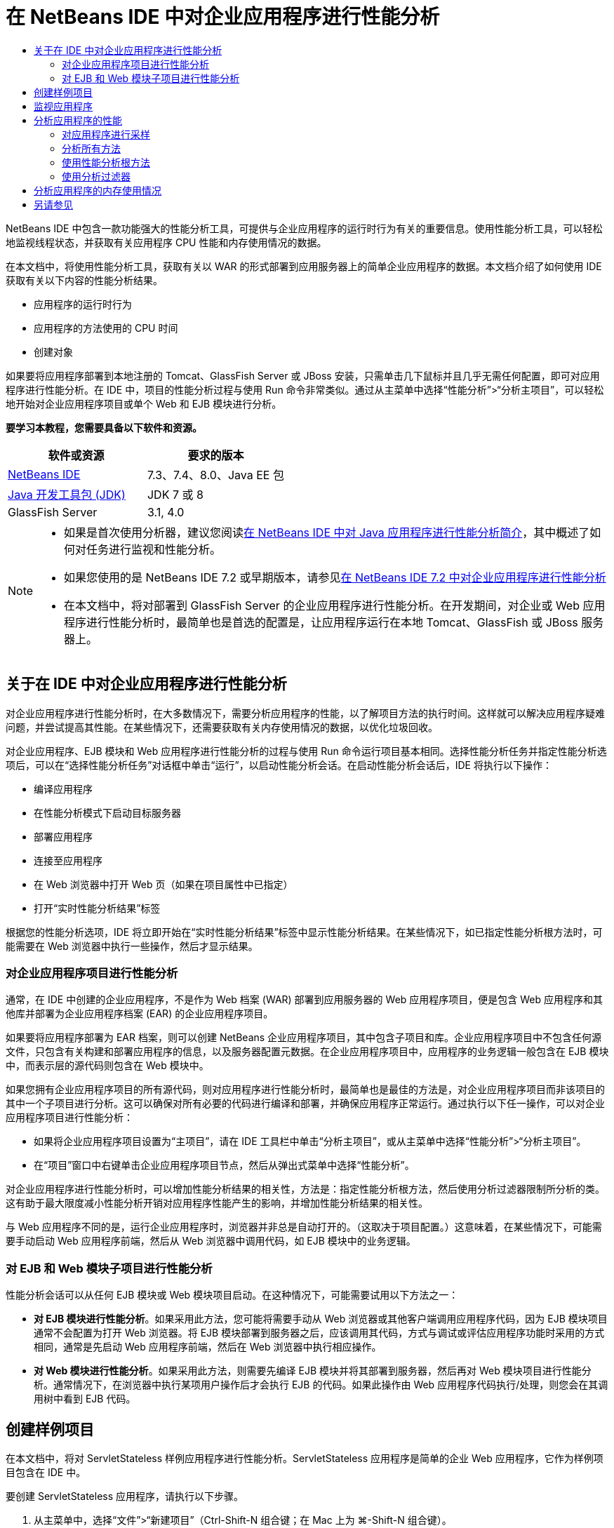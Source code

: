 // 
//     Licensed to the Apache Software Foundation (ASF) under one
//     or more contributor license agreements.  See the NOTICE file
//     distributed with this work for additional information
//     regarding copyright ownership.  The ASF licenses this file
//     to you under the Apache License, Version 2.0 (the
//     "License"); you may not use this file except in compliance
//     with the License.  You may obtain a copy of the License at
// 
//       http://www.apache.org/licenses/LICENSE-2.0
// 
//     Unless required by applicable law or agreed to in writing,
//     software distributed under the License is distributed on an
//     "AS IS" BASIS, WITHOUT WARRANTIES OR CONDITIONS OF ANY
//     KIND, either express or implied.  See the License for the
//     specific language governing permissions and limitations
//     under the License.
//

= 在 NetBeans IDE 中对企业应用程序进行性能分析
:jbake-type: tutorial
:jbake-tags: tutorials 
:markup-in-source: verbatim,quotes,macros
:jbake-status: published
:icons: font
:syntax: true
:source-highlighter: pygments
:toc: left
:toc-title:
:description: 在 NetBeans IDE 中对企业应用程序进行性能分析 - Apache NetBeans
:keywords: Apache NetBeans, Tutorials, 在 NetBeans IDE 中对企业应用程序进行性能分析

NetBeans IDE 中包含一款功能强大的性能分析工具，可提供与企业应用程序的运行时行为有关的重要信息。使用性能分析工具，可以轻松地监视线程状态，并获取有关应用程序 CPU 性能和内存使用情况的数据。

在本文档中，将使用性能分析工具，获取有关以 WAR 的形式部署到应用服务器上的简单企业应用程序的数据。本文档介绍了如何使用 IDE 获取有关以下内容的性能分析结果。

* 应用程序的运行时行为
* 应用程序的方法使用的 CPU 时间
* 创建对象

如果要将应用程序部署到本地注册的 Tomcat、GlassFish Server 或 JBoss 安装，只需单击几下鼠标并且几乎无需任何配置，即可对应用程序进行性能分析。在 IDE 中，项目的性能分析过程与使用 Run 命令非常类似。通过从主菜单中选择“性能分析”>“分析主项目”，可以轻松地开始对企业应用程序项目或单个 Web 和 EJB 模块进行分析。


*要学习本教程，您需要具备以下软件和资源。*

|===
|软件或资源 |要求的版本 

|link:https://netbeans.org/downloads/index.html[+NetBeans IDE+] |7.3、7.4、8.0、Java EE 包 

|link:http://www.oracle.com/technetwork/java/javase/downloads/index.html[+Java 开发工具包 (JDK)+] |JDK 7 或 8 

|GlassFish Server |3.1, 4.0 
|===

[NOTE]
====
* 如果是首次使用分析器，建议您阅读link:../java/profiler-intro.html[+在 NetBeans IDE 中对 Java 应用程序进行性能分析简介+]，其中概述了如何对任务进行监视和性能分析。
* 如果您使用的是 NetBeans IDE 7.2 或早期版本，请参见link:../../72/javaee/profiler-javaee.html[+在 NetBeans IDE 7.2 中对企业应用程序进行性能分析+]
* 在本文档中，将对部署到 GlassFish Server 的企业应用程序进行性能分析。在开发期间，对企业或 Web 应用程序进行性能分析时，最简单也是首选的配置是，让应用程序运行在本地 Tomcat、GlassFish 或 JBoss 服务器上。
====


== 关于在 IDE 中对企业应用程序进行性能分析

对企业应用程序进行性能分析时，在大多数情况下，需要分析应用程序的性能，以了解项目方法的执行时间。这样就可以解决应用程序疑难问题，并尝试提高其性能。在某些情况下，还需要获取有关内存使用情况的数据，以优化垃圾回收。

对企业应用程序、EJB 模块和 Web 应用程序进行性能分析的过程与使用 Run 命令运行项目基本相同。选择性能分析任务并指定性能分析选项后，可以在“选择性能分析任务”对话框中单击“运行”，以启动性能分析会话。在启动性能分析会话后，IDE 将执行以下操作：

* 编译应用程序
* 在性能分析模式下启动目标服务器
* 部署应用程序
* 连接至应用程序
* 在 Web 浏览器中打开 Web 页（如果在项目属性中已指定）
* 打开“实时性能分析结果”标签

根据您的性能分析选项，IDE 将立即开始在“实时性能分析结果”标签中显示性能分析结果。在某些情况下，如已指定性能分析根方法时，可能需要在 Web 浏览器中执行一些操作，然后才显示结果。


=== 对企业应用程序项目进行性能分析

通常，在 IDE 中创建的企业应用程序，不是作为 Web 档案 (WAR) 部署到应用服务器的 Web 应用程序项目，便是包含 Web 应用程序和其他库并部署为企业应用程序档案 (EAR) 的企业应用程序项目。

如果要将应用程序部署为 EAR 档案，则可以创建 NetBeans 企业应用程序项目，其中包含子项目和库。企业应用程序项目中不包含任何源文件，只包含有关构建和部署应用程序的信息，以及服务器配置元数据。在企业应用程序项目中，应用程序的业务逻辑一般包含在 EJB 模块中，而表示层的源代码则包含在 Web 模块中。

如果您拥有企业应用程序项目的所有源代码，则对应用程序进行性能分析时，最简单也是最佳的方法是，对企业应用程序项目而非该项目的其中一个子项目进行分析。这可以确保对所有必要的代码进行编译和部署，并确保应用程序正常运行。通过执行以下任一操作，可以对企业应用程序项目进行性能分析：

* 如果将企业应用程序项目设置为“主项目”，请在 IDE 工具栏中单击“分析主项目”，或从主菜单中选择“性能分析”>“分析主项目”。
* 在“项目”窗口中右键单击企业应用程序项目节点，然后从弹出式菜单中选择“性能分析”。

对企业应用程序进行性能分析时，可以增加性能分析结果的相关性，方法是：指定性能分析根方法，然后使用分析过滤器限制所分析的类。这有助于最大限度减小性能分析开销对应用程序性能产生的影响，并增加性能分析结果的相关性。

与 Web 应用程序不同的是，运行企业应用程序时，浏览器并非总是自动打开的。（这取决于项目配置。）这意味着，在某些情况下，可能需要手动启动 Web 应用程序前端，然后从 Web 浏览器中调用代码，如 EJB 模块中的业务逻辑。


=== 对 EJB 和 Web 模块子项目进行性能分析

性能分析会话可以从任何 EJB 模块或 Web 模块项目启动。在这种情况下，可能需要试用以下方法之一：

* *对 EJB 模块进行性能分析*。如果采用此方法，您可能将需要手动从 Web 浏览器或其他客户端调用应用程序代码，因为 EJB 模块项目通常不会配置为打开 Web 浏览器。将 EJB 模块部署到服务器之后，应该调用其代码，方式与调试或评估应用程序功能时采用的方式相同，通常是先启动 Web 应用程序前端，然后在 Web 浏览器中执行相应操作。
* *对 Web 模块进行性能分析*。如果采用此方法，则需要先编译 EJB 模块并将其部署到服务器，然后再对 Web 模块项目进行性能分析。通常情况下，在浏览器中执行某项用户操作后才会执行 EJB 的代码。如果此操作由 Web 应用程序代码执行/处理，则您会在其调用树中看到 EJB 代码。


== 创建样例项目

在本文档中，将对 ServletStateless 样例应用程序进行性能分析。ServletStateless 应用程序是简单的企业 Web 应用程序，它作为样例项目包含在 IDE 中。

要创建 ServletStateless 应用程序，请执行以下步骤。

1. 从主菜单中，选择“文件”>“新建项目”（Ctrl-Shift-N 组合键；在 Mac 上为 ⌘-Shift-N 组合键）。
2. 在新建项目向导中，选择“样例”> "Java EE" 类别。
3. 选择“Servlet 无状态”项目。单击“下一步”。
4. 指定项目的位置。单击“完成”。

单击“完成”，此时 IDE 将创建 ServletStateless 样例项目。在“项目”窗口中可看到 "ServletStateless" 项目。

[NOTE]
====
* 默认情况下，使用 IDE 对项目进行分析时，如果打开了多个项目，则 IDE 将会对“项目”窗口中处于选中状态的项目进行分析。如果从主菜单中选择“运行”>“设置为主项目”并将一个项目设置为主项目，则默认情况下对主项目进行分析。可在“项目”窗口中右键单击项目节点，然后在弹出式菜单中选择“分析”。
* 如果要对  ``.jsp``  页或 Servlet 等文件进行分析，请右键单击该文件，然后从弹出式菜单中选择“分析文件”。其行为类似于“分析（主）项目”，但启动性能分析会话时，将在浏览器中打开选定 Web 页，而不是项目的默认 Web 页。
====


== 监视应用程序

通过监视应用程序，可以获取有关目标 JVM 属性的高级信息，其中包括线程活动和内存分配。监视应用程序产生的开销非常低，因此，应用程序可以在长时间内以这种模式运行。选择 "Monitor"（监视）任务时，将启动目标应用程序，而不进行任何分析。

要监视 ServletStateless 应用程序，请执行以下步骤。

1. 选择 "Run"（运行）> "Set Main Project"（设置为主项目）> "ServletStateless" 以将该项目设置为主项目。

在将该项目设置为主项目后，该项目的名称将会在 "Projects"（项目）窗口中显示为粗体。



. 从主菜单中选择 "Profile"（性能分析）> "Profile Main Project"（分析主项目）。

NOTE: 如果提示您选择要执行性能分析的 Java 平台，请选择 "JDK 1.7" 或 "JDK 1.8"。



. 在 "Select Profiling Task"（选择性能分析任务）对话框中选择 "Monitor"（监视）。


. 单击 "Run"（运行）。

NOTE: 如果以前未使用过分析器，则可能会提示您先校准分析器，然后才能单击 "Run"（运行）。有关校准分析器的更多信息，请参见link:../java/profiler-intro.html[+在 NetBeans IDE 中对 Java 应用程序进行性能分析简介+]中有关link:../java/profiler-intro.html#calibrate[+首次使用分析器+]的部分。

单击 "Run"（运行）后，IDE 将构建应用程序，并在性能分析模式下启动服务器，然后将该应用程序部署到该服务器。此后，IDE 将连接至应用程序，然后开始检索数据。

目标 JVM 中线程的数据显示在 "Threads"（线程）标签中。"Threads"（线程）标签显示所有线程、服务器线程以及应用程序线程的数据。

您还可以查看其他监视信息，方法是：在 "Profiler"（分析器）窗口中单击 "Telemetry Overview"（遥测概览）按钮，以打开 "VM Telemetry Overview"（VM 遥测概览）窗口。通过 "VM Telemetry Overview"（VM 遥测概览）窗口，可以快速实时地大致了解监视数据。在 "VM Telemetry Overview"（VM 遥测概览）窗口中，可以双击任何图形，以打开图形的较大版本。

监视企业应用程序时，"Memory(Heap)"（内存（堆））和 "Memory (GC)"（内存（垃圾回收））图形可以帮助您快速了解应用程序的内存使用情况。您可以将光标放在图形上，以打开工具提示，其中包含更详细的信息。如果堆大小或存活年代数在稳步增加，则可能表明出现内存泄漏。如果怀疑出现内存泄漏，则可能需要对应用程序的内存使用情况进行分析。

image::images/monitor-memory-telemetry.png[title="显示垃圾回收信息的内存（垃圾回收）图"] 


== 分析应用程序的性能

通过 "Analyze CPU Performance"（分析 CPU 性能）任务，可以查看有关应用程序方法级 CPU 性能（执行时间）的数据，以及有关方法调用次数的数据。您可以选择分析整个应用程序的性能，也可以选择性能分析根，只对部分应用程序代码进行分析。

image::images/sample-task.png[title="在 &quot;Select Profiling Task&quot;（选择性能分析任务）对话框 &quot;CPU&quot; 窗格中选中了 &quot;Sample Application&quot;（样例应用程序）模式"]

在 "Profiling Tasks"（性能分析任务）窗口中选择 "Analyze CPU Performance"（分析 CPU 性能）任务时，可以通过选择以下一个选项，选择要进行性能分析的应用程序数量。

* *Quick (Sampled)*（快速（采样））。在此模式中，IDE 对应用程序进行采样并定期执行堆栈跟踪。此选项不如分析方法精确，但是开销较低。借助此选项，可以找到可能需要分析的方法。
* *Advanced (Instrumented)*（高级（分析））。在此模式中，将对所分析的应用程序的方法进行分析。IDE 会记录线程进入和退出项目方法的时间，方便您查看在每个方法中花费的时间。在进入某个方法时，线程将生成“方法进入”事件。在退出该方法时，线程将生成相应的“方法退出”事件。系统将记录这两个事件的时间戳。该数据是实时处理的。

您可以选择分析应用程序中的所有方法，也可以通过指定一个或多个*根方法*只分析部分应用程序代码。指定根方法可以大大减少性能分析开销。根方法是源代码中可指定为分析根的方法、类或包。当应用程序的某个线程进入和离开分析根时，系统将会收集性能分析数据。在应用程序的某个线程进入根方法之前，系统不会收集任何性能分析数据。要指定根方法，可以在源代码中使用弹出式菜单，也可以单击 *customize*（定制），打开 "Edit Profiling Roots"（编辑性能分析根目录）对话框。

*Web 应用程序性能分析提示*

* 除了 Java 核心类之外，企业应用程序通常还会在目标服务器的类中调用许多方法。因此，选择过滤器以限制所分析的源是很重要的。建议您在对企业应用程序进行性能分析时使用 *Profile only project classes*（只分析项目类）过滤器。
* 一启动性能分析会话，就会立即收集性能分析结果。如果使用的是高级方法，并且未指定任何性能分析根方法，则服务器一启动，您就会立即获得某些所需的数据，确切地说是 Web 应用程序的监听程序和过滤器初始化数据。如果指定了某些性能分析根方法，则可能无法获得此数据，具体视所选根方法而定。
* 通常，您不需要监听程序或过滤器数据，因此，可以单击 "Reset Collected Results"（重置收集的结果），以清除该数据。通过在 Web 浏览器中执行某项操作来调用某个代码后，将收集第一批可用数据，此时浏览器通常会显示使用 JavaBeans 和/或定制标记或处理 Servlet 的  ``doGet`` / ``doPost``  方法的 JSP 页。值得注意的是，第一次启动应用程序时收集的数据通常仅表示 Web 应用程序的启动行为。
* 首次显示 JSP 页时，服务器会在内部将其编译为 Servlet，这会影响调用树和方法计时。此外，Servlet 和其他应用程序代码在第一次运行期间与实际生产环境中的行为略有不同，应用程序在实际的环境中通常处于持续运行状态。为了获取更好地表示实际应用程序性能的性能分析数据，您应该为所分析的代码生成一些工作负载，然后再随时进行度量（调用树不会受其影响）。负载生成器可以帮助您完成此操作。（有关详细信息，请参见link:../java/profile-loadgenerator.html[+使用 NetBeans IDE 中的负载生成器+]。）各种浏览器的缓存功能也可能会对性能产生影响。

NOTE: 如果要在 Windows 计算机上对 GlassFish 应用服务器中的 Web 应用程序进行性能分析，则当 NetBeans IDE 安装路径（例如，默认安装路径  ``C:\Program Files\netbeans-7.4`` ）包含空格时，启动服务器进行性能分析的操作可能会失败。解决方法是，将 NetBeans IDE 安装到或将其安装目录复制到不包含空格的路径位置（如  ``C:\netbeans-7.4`` ）。


=== 对应用程序进行采样

如果需要大致了解整个应用程序的行为，但不需要对方法进行分析，则应选择 "Quick"（快速）选项。在 "Quick"（快速）性能分析模式下，IDE 会定期进行堆栈跟踪。"Quick"（快速）性能分析模式的开销低于 "Advanced"（高级）性能分析模式。

在本练习中，将选择 "Quick"（快速）性能分析模式，以分析应用程序的性能。

1. 在 "Profiler"（分析器）窗口中单击 "Stop"（停止）按钮，以停止监视会话。
2. 从主菜单中选择 "Profile"（性能分析）> "Profile Main Project"（分析主项目）。
3. 在 "Select Profiling Task"（选择性能分析任务）对话框中选择 "CPU"。
4. 选择 *Quick (sampled)*（快速 (采样)）模式。
5. 从 "Filter"（过滤器）下拉列表中选择 *Profile only project classes*（只分析项目类）。单击 "Run"（运行）。

NOTE: 此过滤器将所分析的类限定为在企业应用程序项目中找到的类。单击 *Show Filter Value*（显示过滤器值），以查看过滤的类列表。

image::images/sample-task.png[title="在 &quot;Select Profiling Task&quot;（选择性能分析任务）对话框 &quot;CPU&quot; 窗格中选中了 &quot;Sample Application&quot;（样例应用程序）模式"]

通过该对话框中的比例，您可以看到开销相对较低。



. 在 "Profiler"（分析器）窗口中单击 "Live Profiling Results"（实时性能分析结果）按钮，以打开 "Live Profiling Results"（实时性能分析结果）标签。

image::images/sample-task-results.png[title="&quot;Sample Application&quot;（样例应用程序）模式的结果"]

在 "Live Profiling Results"（实时性能分析结果）标签中，您可以看到  ``Servlet2Stateless``  类中 Servlet 的  ``service``  方法的执行时间，以及该方法被调用了一次。


=== 分析所有方法

在 "Profile Application"（分析应用程序）模式下，将分析应用程序的方法。虽然您可以对应用程序性能进行更准确的度量，但与选择采样模式相比，产生的性能分析开销较高。您可以指定性能分析根方法，以限制所分析的方法，从而减少性能分析开销。对于某些应用程序，指定根方法可能是获取所有详细和/或实际性能数据的唯一方式，因为对整个应用程序进行性能分析时，可能会生成大量的性能分析数据，使应用程序无法使用，甚至可能导致其崩溃。

在本练习中，将分析企业应用程序中的所有方法，以分析应用程序的性能。

1. 在 "Profiler"（分析器）窗口中单击 "Stop"（停止）按钮，以停止监视会话。
2. 从主菜单中选择 "Profile"（性能分析）> "Profile Main Project"（分析主项目）。
3. 在 "Select Profiling Task"（选择性能分析任务）对话框中选择 "CPU"。
4. 选择 *Advanced (instrumented)*（高级 (分析)）模式。
5. 从 "Filter"（过滤器）下拉列表中选择 *Profile only project classes*（只分析项目类）。单击 "Run"（运行）。

image::images/advanced-cpu-task.png[title="在 &quot;Select Profiling Task&quot;（选择性能分析任务）对话框 &quot;CPU&quot; 窗格中选中了 &quot;Profile Application&quot;（分析应用程序）模式"]

通过该对话框中的比例可以看到，与 "Quick"（快速）性能分析模式相比，该模式下产生的开销将相对较高。



. 在 "Profiler"（分析器）窗口中单击 "Live Profiling Results"（实时性能分析结果）按钮，以打开 "Live Profiling Results"（实时性能分析结果）标签。

您可以看到，"Live Profiling Results"（实时性能分析结果）标签显示  ``Servlet2Stateless``  类中 Servlet 的  ``init``  和  ``service``  方法的执行时间，并且每个方法都被调用了一次。此外，还调用了  ``StatelessSessionBean``  类中的  ``init``  方法。

image::images/cpu-pane1-results.png[title="&quot;Profile Application&quot;（分析应用程序）模式的结果"]

NOTE: 默认情况下，自动刷新模式处于活动状态，这样所显示的数据每几秒钟就会刷新一次。通过单击工具栏中的 "Auto-Refresh"（自动刷新）按钮，可以激活或取消激活自动刷新模式。

为了更好地读取收集的数据，您可以在 "Live Profiling Results"（实时性能分析结果）窗口的 "Hot Spots"（热点）视图中使用 "Results"（结果）过滤器，以过滤显示的结果。"Results"（结果）过滤器仅过滤显示的结果，而不影响所分析的类。使用 "Results"（结果）过滤器时，可以按照定义的模式（起始为、包含、结束为）对结果进行过滤。此外，也可以使用更复杂的正则表达式进行过滤。数据是完全依据第一个结果表列中显示的包/类/方法名称过滤的。您可以指定多个模式，并用空格或逗号加空格来分隔这些模式。



. 在 Web 浏览器的相应字段中键入名称，然后单击 "Submit Query"（提交查询）。

image::images/cpu-pane1-results1.png[title="&quot;Profile Application&quot;（分析应用程序）模式的结果"]

单击 "Submit Query"（提交查询）后，可以看到系统更新了 "Live Profiling Results"（实时性能分析结果）标签以反映在 Web 浏览器中执行的操作。单击该按钮时调用了  ``StatelessSessionBean``  类中的  ``sayHello``  方法，并再次调用了  ``init``  方法。此外，还再次调用了  ``Servlet2Stateless``  中 Servlet 的  ``service``  方法。该标签还显示了在每个方法中花费的时间。

单击 "DrillDown"（详细视图）按钮，可以查看显示花在应用程序各个方面（例如 Servlet 和监听程序等）中的相对时间的图形。单击图形即可详细查看显示的性能分析结果。

image::images/drill-down.png[title="应用程序中的 Servlet 所花费的相对时间的详细视图图"]

对应用程序进行性能分析时，总会产生一些应用程序性能分析开销。对于很简单的应用程序，开销并不显著，但是，对于复杂的应用程序，开销可能很大。要减小开销，可以选择性能分析根方法，以限制所分析的类。


=== 使用性能分析根方法

在本练习中，将仅对部分应用程序进行性能分析。如果您认为自己了解性能瓶颈之所在，或者只需对代码的某个特定部分（如一个或数个 Servlet）进行分析，则应使用此性能分析方法。与分析所有应用程序方法相比，使用此方法所产生的性能分析开销往往要低得多。由于仅对部分应用程序进行分析，因此，只收集并显示真正需要的数据。

要对部分应用程序进行性能分析，需要设置一个或多个性能分析根方法。IDE 仅分析进入性能分析根方法的线程所调用的那些方法。例如，如果将  ``StatelessSessionBean``  类中的  ``sayHello``  方法设置为根方法，并使用 "Profile only project classes"（只分析项目类）过滤器，则 IDE 将在调用该方法且应用程序线程进入方法中时开始对方法进行分析。在此应用程序中，将不分析  ``init``  构造函数，因为它是在  ``sayHello``  之前调用的。

image::images/profileroot-sayhello-project.png[title="应用程序中的 Servlet 所花费的相对时间的详细视图图"]

如果选择 "Profile all classes"（分析所有类）过滤器，则 IDE 将分析  ``sayHello``  调用的所有方法，包括所有 Java 核心类。

image::images/profileroot-sayhello-all.png[title="应用程序中的 Servlet 所花费的相对时间的详细视图图"]

NOTE: 在更复杂的应用程序中，可能需要指定几个根方法。您可以选择单个方法、整个类和包作为性能分析根。

要指定性能分析根并分析应用程序的性能，请执行以下步骤。

1. 在 "Profiler"（分析器）窗口中单击 "Stop"（停止）按钮，以停止前一个性能分析会话（如果仍在运行）。
2. 从主菜单中选择 "Profile"（性能分析）> "Profile Main Project"（分析主项目）。
3. 在 "Select Profiling Task"（选择性能分析任务）对话框中选择 "CPU"。
4. 选择 *Advanced (instrumented)*（高级 (分析)）模式。
5. 单击 *Customize*（定制），打开 "Edit Profiling Roots"（编辑性能分析根目录）对话框。

要对部分应用程序进行性能分析，需要首先指定根方法。通过选择性能分析根，可以只对进入性能分析根的线程所调用的方法进行分析。



. 在 "Edit Profiling Roots"（编辑性能分析根目录）对话框的 "Select View"（选择视图）下拉列表中，选择 "Web Application View"（Web 应用程序视图）。


. 展开 ServletStateless 节点，然后选择 Servlet 包中的  ``service``  方法。单击 "OK"（确定）。

image::images/edit-profiling-roots.png[title="&quot;Edit Profiling Roots&quot;（编辑性能分析根目录）对话框中的 &quot;Web Application View&quot;（Web 应用程序视图）"]

此外，也可以选择 "Package View"（包视图），以查看应用程序中的所有源包，然后在  ``servlet.stateless``  包中选择  ``Servlet2Stateless``  类中的  ``service``  方法。

image::images/edit-profiling-roots-pkg.png[title="&quot;Edit Profiling Roots&quot;（编辑性能分析根目录）对话框中的 &quot;Package View&quot;（包视图）"]

NOTE: 请注意未选择  ``Servlet2Stateless``  构造函数。您可以使用 "Edit Profiling Roots"（编辑性能分析根目录）对话框，仅对类中的特定方法进行分析。如果不需要仅对特定方法进行分析，则可以使用 "Package View"（包视图）来选择整个类或包。例如，如果在 "Edit Profiling Roots"（编辑性能分析根目录）对话框的 "Package View"（包视图）中选择  ``Servlet2Stateless``  类，则 IDE 将分析  ``init``  构造函数和  ``service``  方法。

如果单击 "Advanced"（高级）按钮，则可以看到， ``service``  方法作为唯一的根方法列在 "Edit Profiling Roots (Advanced)"（编辑性能分析根目录（高级））对话框中。您可以单击 "Add"（添加），并键入方法签名和类，以明确定义方法。

image::images/edit-profilingroots-pkg-adv.png[title="&quot;Edit Profiling Roots (Advanced)&quot;（编辑性能分析根目录 (高级)）对话框"]



. 单击 "Edit Profiling Roots"（编辑性能分析根目录）对话框中的 "OK"（确定）。

在 "Select Profiling Task"（选择性能分析任务）对话框中，可以看到系统将使用定制性能分析根目录来运行 "Advanced"（高级）性能分析模式。您可以单击 *Edit*（编辑），以查看和修改选定的根方法。请注意，性能分析开销现在比尚未指定根方法时要少。



. 从 "Filter"（过滤器）下拉列表中选择 *Profile only project classes*（只分析项目类）。单击 "Run"（运行）。

image::images/advanced-cpu-task-custom.png[title="对定制性能分析根目录选择了 &quot;Profile Application&quot;（性能分析应用程序）模式"]

在单击 "Run"（运行）后，IDE 将构建和部署应用程序，并在 Web 浏览器中打开 Servlet 页。

IDE 将在 "Live Profiling Results"（实时性能分析结果）标签中显示性能分析结果。

image::images/cpu-pane2-results.png[title="使用性能分析根目录分析方法的结果"]

您可以看到，IDE 仅显示指定为性能分析根的方法的结果。进入性能分析根之后，应用程序线程尚未进入应用程序中的其他任何方法。

虽然应用程序在进入性能分析根之后已进入其他方法，但并不显示这些其他的方法，因为分析过滤器限制仅对项目中的类进行分析。



. 在 Web 浏览器的相应字段中键入名称，然后单击 "Submit Query"（提交查询）。

image::images/cpu-pane2-results1.png[title="在调用 sayHello 方法后使用性能分析根目录分析方法的结果"]

单击 "Submit Query"（提交查询）后，可以看到系统更新了 "Live Profiling Results"（实时性能分析结果）标签以反映在 Web 浏览器中执行的操作。单击该按钮时调用了一次  ``StatelessSessionBean``  类中的  ``sayHello``  方法。此外，还再次调用了  ``service``  方法。

结果显示了应用程序性能，但可能无法准确地表示已持续运行一段时间的应用程序的性能。要在更为现实的情况下模拟 Web 应用程序的性能，一种方法是运行负载生成器脚本。



. 在浏览器中多次重复执行上一步，然后单击 "Live Profiling Results"（实时性能分析结果）标签中的 "Reset Results"（重置结果），以清除结果。


. 重置性能分析结果之后，键入名称，然后再单击一次 "Submit Query"（提交查询）。

image::images/cpu-pane2-results2.png[title="在调用 sayHello 方法后使用性能分析根目录分析方法的结果"]

如果查看性能分析结果，则在很多情况下，可以看到性能有所提高。


=== 使用分析过滤器

分析 CPU 性能时，可以从下拉列表中选择分析过滤器，仅对所需的源代码进行分析，以减少性能分析开销。您可以使用该过滤器指定所分析的包/类。您可以从以下默认过滤器中选择，也可以创建定制过滤器。

* *Profile all classes*（分析所有类）。如果选择此过滤器，则在对 Web 应用程序或企业应用程序进行性能分析时，将分析所有类，包括核心 Java 类和服务器类。选择此过滤器选项时需要格外谨慎，因为分析如此多的类可能会产生*很大*的开销。
* *Profile only project classes（只分析项目类）。*如果是对企业应用程序进行性能分析，则建议您使用此过滤器，将所分析的代码限制为项目中的类。服务器类将不进行分析。
* *Profile project and subproject classes*（分析项目和子项目类）。如果要对包含子项目（例如 Web 应用程序、EJB 模块或类库）的企业应用程序项目进行性能分析，则可以选择此过滤器将所分析的代码限制为子项目中的类。

您可以创建定制过滤器，以便在特定项目中使用或进行特定类型的性能分析。例如，如果对 Oracle WebLogic Server 上的 Web 应用程序进行性能分析时要使用分析过滤器，则可以单击 "Edit filter sets"（编辑过滤器集合），以创建排除 Java 核心类、Oracle WebLogic 类和 NetBeans 类的过滤器集合（在启用 HTTP 监视器时很有用）。然后，可以命名该过滤器集合，如 "WebLogic Webapp Exclusive"，然后对部署到 WebLogic Server 的应用程序进行性能分析时，从 "Filter"（过滤器）下拉列表中选择该过滤器。

image::images/custom-filter.png[title="首次对项目进行性能分析时所显示的对话框"]

您可以定义简单的分析过滤器，方法是：从 "Filter"（过滤器）下拉列表中选择 "Quick Filter"（快速过滤器），以打开 "Set Quick Filter"（设置快速过滤器）对话框。然后，可以快速编辑所分析的包或类的列表。此时将创建 "Quick Filter"（快速过滤器），您随后可以从 "Filter"（过滤器）下拉列表中选择该过滤器。

image::images/set-quick-filter.png[title="首次对项目进行性能分析时所显示的对话框"]

有关定义和使用分析过滤器的更多信息，请查阅 IDE 中的性能分析文档。


== 分析应用程序的内存使用情况

您可以使用 IDE 的性能分析工具，分析企业应用程序的内存使用情况，以获取有关对象分配和垃圾回收的详细数据。"Analyze Memory Usage"（分析内存使用情况）任务提供了与目标应用程序中已分配对象有关的数据，如已分配对象的数量、类型和位置。

对内存使用情况进行分析时，不能设置性能分析根方法和/或分析过滤器，因此，将跟踪在服务器的生命周期内创建的所有对象。对于复杂的应用服务器，这可能会导致性能分析开销大，内存消耗高。因此，您应该先了解计算机潜在的限制因素，然后再进行这种类型的性能分析。要减少性能分析开销，可以修改设置，以便每次仅对第 10 个对象进行分析。您可能还需要禁止（限制）记录对象分配的堆栈跟踪。

对企业应用程序进行性能分析以检测内存泄漏时，使用 "Surviving Generations"（存活的年代数）的度量数据会非常有用。通过跟踪各个对象经历垃圾回收周期的年代数数值，该工具可以帮助您尽早检测到内存泄漏，以防应用程序占用大量的内存。

要分析内存性能，可以选择下列一个选项，以选择要获取的数据量：

* *快速。*选择此选项后，分析器会对应用程序进行抽样，以便提供仅限于活动对象的数据。活动对象是垃圾收集器尚未回收的所有可访问（和不可访问）的对象。此选项仅跟踪活动对象，而不会跟踪分析时的分配。如果选择此选项，则无法记录堆栈跟踪或使用性能分析点。此选项导致的开销比“高级”选项要低得多。
* *高级。*选择此选项后，您可以获取有关已分配对象的数量、类型和位置的信息。已分配对象是自启动应用程序以来（或自上次重置分析器中收集的结果以来）创建的对象。对当前由目标 JVM 加载的所有类（以及加载时生成的每个新类）进行分析以生成有关对象分配的信息。如果您希望在分析内存使用情况时使用性能分析点，或者如果您希望记录调用堆栈，则需要选择此选项。此选项导致的性能分析开销比“快速”选项要高得多。

如果选择“高级”选项，则还可以设置以下选项。

* *记录完整对象生命周期。*选择此选项可记录每个对象的所有信息，其中包括存活的年代数。
* *记录分配的堆栈跟踪。*选择此选项可记录完整的调用堆栈。此选项用于在查看内存快照时查看方法调用的反向调用树。
* *使用定义的性能分析点。*选择此选项可启用性能分析点。忽略禁用的性能分析点。取消选择此项后，将忽略项目中的所有性能分析点。

在 "Select Profiling Tasks"（选择性能分析任务）窗口中，"Overhead"（开销）计数器将根据所选的性能分析选项粗略地估计性能分析开销的增减量。

现在，您将使用 IDE 分析企业应用程序的内存性能。如果要获取有关存活的年代数的信息，您需要选择 *Advanced*（高级）选项。或者，如果您仅需要有关活动对象的信息，则可以选择 *Quick*（快速）选项。

1. 在 "Profiler"（分析器）窗口中单击 "Stop"（停止）按钮，以停止前一个性能分析会话（如果仍在运行）。
在单击 "Stop"（停止）后，IDE 将中断与应用程序的连接。


. 从主菜单中选择 "Profile"（性能分析）> "Profile Main Project"（分析主项目）。


. 在 "Select Profiling Task"（选择性能分析任务）对话框中选择 *Memory*（内存）。


. 选择 *Advanced*（高级）。


. 选择 *Record full object lifecycle*（记录完整对象生命周期）以便获取有关存活的年代数的数据。

NOTE: 如果选择此选项，您会注意到 "Overhead"（开销）计数器显著增加。对企业应用程序进行性能分析时，考虑到收集的数据量，很可能需要增加 IDE 的内存。



. 取消选中 *Use defined Profiling Points*（使用定义的性能分析点）（如果已选中）。单击 "Run"（运行）。

image::images/profile-memory-advanced.png[title="显示内存任务和选项的 &quot;Select Profiling Task&quot;（选择性能分析任务）对话框"]

单击 "Run"（运行）后，IDE 将编译应用程序，在性能分析模式下启动服务器，然后将该应用程序部署到该服务器。要查看性能分析结果，请在 "Profiler"（分析器）窗口中单击 "Live Results"（实时结果）以打开 "Live Results"（实时结果）窗口。"Live Results"（实时结果）窗口将显示有关目标 JVM 中所分配对象的大小和数量的信息。除了由企业应用程序分配的对象，结果还包括由应用服务器分配的所有对象。

image::images/profile-memory-results.png[title="显示内存使用情况性能分析结果的 &quot;Profiling Results&quot;（性能分析结果）标签"]

默认情况下，将按 "Live Bytes"（活动字节）数对结果进行排序和显示，但是，您可以单击列标题，以更改结果的显示方式。此外，还可以在列表下方的过滤器框中键入类名，对结果进行过滤。

link:/about/contact_form.html?to=3&subject=Feedback:%20Profiling%20Enterprise%20Applications[+发送有关此教程的反馈意见+]



== 另请参见

本文档介绍了对部署到 GlassFish 应用服务器的企业应用程序进行性能分析时获取性能分析数据的基本方法。

有关本文档中未介绍的性能分析设置和功能的更详细信息，请查阅相关文档，后者是该产品附带的，可从“帮助”菜单项获得。

有关相关文档，请参见以下资源：

* link:http://wiki.netbeans.org/wiki/view/NetBeansUserFAQ#section-NetBeansUserFAQ-Profiler[+Netbeans 分析器常见问题解答+]
一个包含在 NetBeans IDE 中对应用程序进行性能分析的常见问题的文档
* link:http://wiki.netbeans.org/wiki/view/FaqProfilerProfileFreeForm[+常见问题解答：对自由格式项目进行性能分析+]
* link:../java/profiler-screencast.html[+截屏视频：性能分析点、进一步浏览图和堆查看器+]
介绍 NetBeans IDE 中的一些性能分析功能的演示。
* link:../../../community/magazine/html/04/profiler.html[+高级性能分析：理论应用实践+]
* link:http://profiler.netbeans.org/index.html[+profiler.netbeans.org+]
Netbeans 分析器项目站点
* link:http://blogs.oracle.com/nbprofiler/[+Netbeans 分析器博客+]
* link:http://profiler.netbeans.org/mailinglists.html[+Netbeans 分析器邮件列表+]
* link:http://profiler.netbeans.org/docs/help/5.5/index.html[+使用 Netbeans 分析器 5.5+]

<<top,返回页首>>

